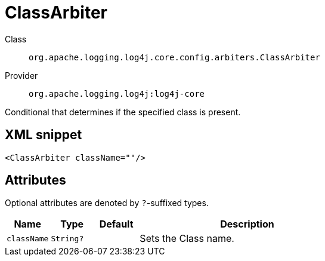 ////
Licensed to the Apache Software Foundation (ASF) under one or more
contributor license agreements. See the NOTICE file distributed with
this work for additional information regarding copyright ownership.
The ASF licenses this file to You under the Apache License, Version 2.0
(the "License"); you may not use this file except in compliance with
the License. You may obtain a copy of the License at

    https://www.apache.org/licenses/LICENSE-2.0

Unless required by applicable law or agreed to in writing, software
distributed under the License is distributed on an "AS IS" BASIS,
WITHOUT WARRANTIES OR CONDITIONS OF ANY KIND, either express or implied.
See the License for the specific language governing permissions and
limitations under the License.
////

[#org_apache_logging_log4j_core_config_arbiters_ClassArbiter]
= ClassArbiter

Class:: `org.apache.logging.log4j.core.config.arbiters.ClassArbiter`
Provider:: `org.apache.logging.log4j:log4j-core`


Conditional that determines if the specified class is present.

[#org_apache_logging_log4j_core_config_arbiters_ClassArbiter-XML-snippet]
== XML snippet
[source, xml]
----
<ClassArbiter className=""/>
----

[#org_apache_logging_log4j_core_config_arbiters_ClassArbiter-attributes]
== Attributes

Optional attributes are denoted by `?`-suffixed types.

[cols="1m,1m,1m,5"]
|===
|Name|Type|Default|Description

|className
|String?
|
a|Sets the Class name.

|===

